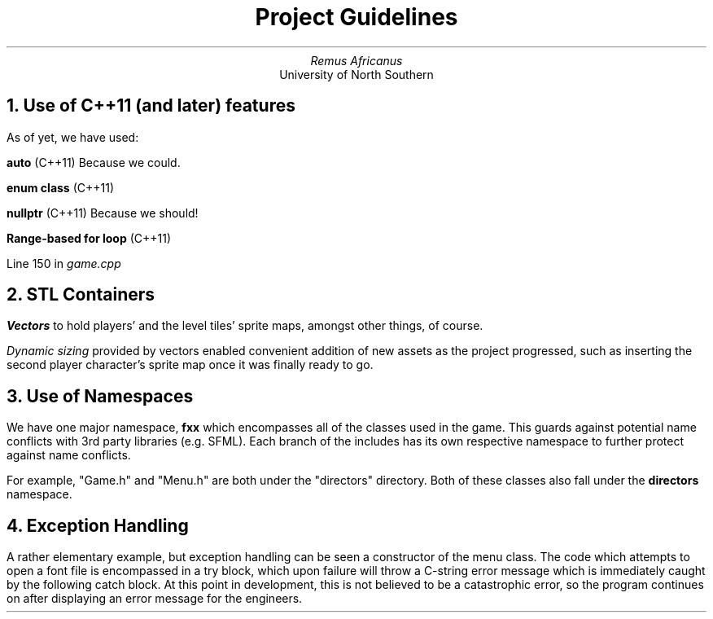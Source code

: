 .TL
Project Guidelines
.AU
Remus Africanus
.AI
University of North Southern
.NH
Use of C++11 (and later) features
.PP
As of yet, we have used:
.PP
.B "auto"
(C++11)
Because we could.
.PP
.B "enum class"
(C++11)
.PP
.B "nullptr"
(C++11)
Because we should!
.PP
.B "Range-based for loop"
(C++11)
.PP
   Line 150 in
.I "game.cpp"
.NH
STL Containers
.PP
.B "Vectors"
to hold players' and the level tiles' sprite maps,
amongst other things, of course.
.PP
.I "Dynamic sizing"
provided by vectors enabled convenient addition of new assets
as the project progressed, such as inserting the second player character's
sprite map once it was finally ready to go.
.NH
Use of Namespaces
.PP
We have one major namespace,
.B "fxx"
which encompasses all of the classes used in the game. This guards
against potential name conflicts with 3rd party libraries (e.g. SFML).
Each branch of the includes has its own respective namespace to further protect against name conflicts.
.PP
For example, "Game.h" and "Menu.h" are both under the "directors"
directory. Both of these classes also fall under the
.B "directors"
namespace.
.NH
Exception Handling
.PP
A rather elementary example, but exception handling can be seen a
constructor of the menu class. The code which attempts to open a font
file is encompassed in a try block, which upon failure will throw a
C-string error message which is immediately caught by the following catch 
block. At this point in development, this is not believed to be a 
catastrophic error, so the program continues on after displaying an 
error message for the engineers.
